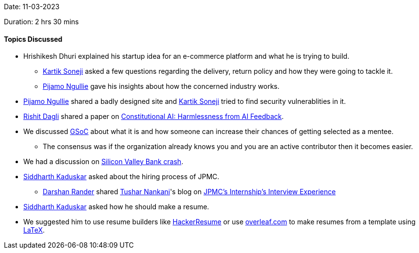 Date: 11-03-2023

Duration: 2 hrs 30 mins

==== Topics Discussed

* Hrishikesh Dhuri explained his startup idea for an e-commerce platform and what he is trying to build.
    ** link:https://twitter.com/KartikSoneji_[Kartik Soneji^] asked a few questions regarding the delivery,  return policy and how they were going to tackle it.
    ** link:https://www.linkedin.com/in/pijamo-ngullie-9a5971b5[Pijamo Ngullie^] gave his insights about how the concerned industry works.
* link:https://www.linkedin.com/in/pijamo-ngullie-9a5971b5[Pijamo Ngullie^] shared a badly designed site and link:https://twitter.com/KartikSoneji_[Kartik Soneji^] tried to find security vulnerablities in it.
* link:https://twitter.com/rishit_dagli[Rishit Dagli^] shared a paper on link:https://arxiv.org/abs/2212.08073[Constitutional AI: Harmlessness from AI Feedback^].
* We discussed link:https://summerofcode.withgoogle.com[GSoC^] about what it is and how someone can increase their chances of getting selected as a mentee.
    ** The consensus was if the organization already knows you and you are an active contributor then it becomes easier.
* We had a discussion on link:https://edition.cnn.com/business/live-news/silicon-valley-bank-collapse-updates-03-13-23/index.html[Silicon Valley Bank crash^].
* link:https://twitter.com/ambitions2003[Siddharth Kaduskar^] asked about the hiring process of JPMC.
    ** link:https://twitter.com/SirusTweets[Darshan Rander^] shared link:https://twitter.com/tusharnankanii[Tushar Nankani^]'s blog on link:https://blog.tusharnankani.com/posts/jpmc-interview[JPMC's Internship's Interview Experience]
* link:https://twitter.com/ambitions2003[Siddharth Kaduskar^] asked how he should make a resume.
    * We suggested him to use resume builders like link:https://hackerresume.com[HackerResume] or use link:https://overleaf.com[overleaf.com] to make resumes from a template using link:https://latex-project.org[LaTeX^].
